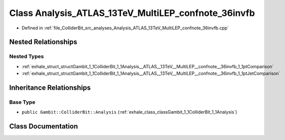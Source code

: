 .. _exhale_class_classGambit_1_1ColliderBit_1_1Analysis__ATLAS__13TeV__MultiLEP__confnote__36invfb:

Class Analysis_ATLAS_13TeV_MultiLEP_confnote_36invfb
====================================================

- Defined in :ref:`file_ColliderBit_src_analyses_Analysis_ATLAS_13TeV_MultiLEP_confnote_36invfb.cpp`


Nested Relationships
--------------------


Nested Types
************

- :ref:`exhale_struct_structGambit_1_1ColliderBit_1_1Analysis__ATLAS__13TeV__MultiLEP__confnote__36invfb_1_1ptComparison`
- :ref:`exhale_struct_structGambit_1_1ColliderBit_1_1Analysis__ATLAS__13TeV__MultiLEP__confnote__36invfb_1_1ptJetComparison`


Inheritance Relationships
-------------------------

Base Type
*********

- ``public Gambit::ColliderBit::Analysis`` (:ref:`exhale_class_classGambit_1_1ColliderBit_1_1Analysis`)


Class Documentation
-------------------


.. doxygenclass:: Gambit::ColliderBit::Analysis_ATLAS_13TeV_MultiLEP_confnote_36invfb
   :project: GAMBIT
   :members:
   :protected-members:
   :undoc-members: